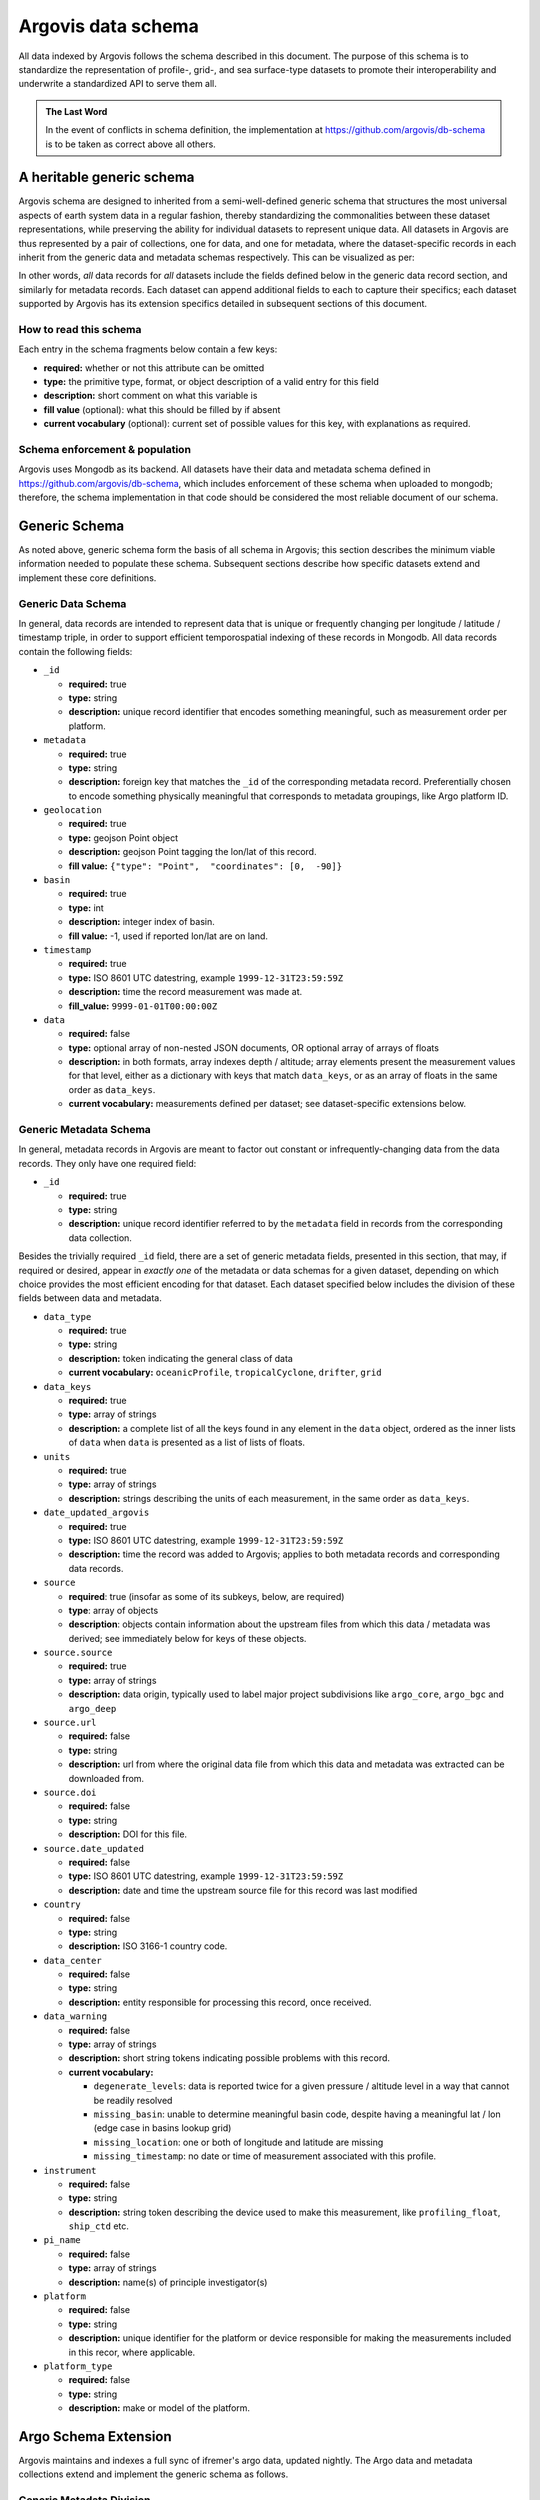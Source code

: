 .. _schema:

Argovis data schema
===================
All data indexed by Argovis follows the schema described in this document. The purpose of this schema is to standardize the representation of profile-, grid-, and sea surface-type datasets to promote their interoperability and underwrite a standardized API to serve them all.

.. admonition:: The Last Word

   In the event of conflicts in schema definition, the implementation at `https://github.com/argovis/db-schema <https://github.com/argovis/db-schema>`_ is to be taken as correct above all others.

A heritable generic schema
--------------------------

Argovis schema are designed to inherited from a semi-well-defined generic schema that structures the most universal aspects of earth system data in a regular fashion, thereby standardizing the commonalities between these dataset representations, while preserving the ability for individual datasets to represent unique data. All datasets in Argovis are thus represented by a pair of collections, one for data, and one for metadata, where the dataset-specific records in each inherit from the generic data and metadata schemas respectively. This can be visualized as per:

.. image:: ../images/schema.png

In other words, *all* data records for *all* datasets include the fields defined below in the generic data record section, and similarly for metadata records. Each dataset can append additional fields to each to capture their specifics; each dataset supported by Argovis has its extension specifics detailed in subsequent sections of this document.

How to read this schema
+++++++++++++++++++++++

Each entry in the schema fragments below contain a few keys:

- **required:** whether or not this attribute can be omitted
- **type:** the primitive type,  format,  or object description of a valid entry for this field
- **description:** short comment on what this variable is
- **fill value** (optional): what this should be filled by if absent
- **current vocabulary** (optional): current set of possible values for this key,  with explanations as required.

Schema enforcement & population
+++++++++++++++++++++++++++++++

Argovis uses Mongodb as its backend. All datasets have their data and metadata schema defined in `https://github.com/argovis/db-schema <https://github.com/argovis/db-schema>`_, which includes enforcement of these schema when uploaded to mongodb; therefore, the schema implementation in that code should be considered the most reliable document of our schema.

Generic Schema
--------------

As noted above, generic schema form the basis of all schema in Argovis; this section describes the minimum viable information needed to populate these schema. Subsequent sections describe how specific datasets extend and implement these core definitions.

Generic Data Schema
+++++++++++++++++++

In general, data records are intended to represent data that is unique or frequently changing per longitude / latitude / timestamp triple, in order to support efficient temporospatial indexing of these records in Mongodb. All data records contain the following fields:


- ``_id``

  - **required:** true
  - **type:** string
  - **description:** unique record identifier that encodes something meaningful, such as measurement order per platform.

- ``metadata``

  - **required:** true
  - **type:** string
  - **description:** foreign key that matches the ``_id`` of the corresponding metadata record. Preferentially chosen to encode something physically meaningful that corresponds to metadata groupings, like Argo platform ID.

- ``geolocation``

  - **required:** true
  - **type:** geojson Point object
  - **description:** geojson Point tagging the lon/lat of this record.
  - **fill value:** ``{"type": "Point",  "coordinates": [0,  -90]}``

- ``basin``

  - **required:** true
  - **type:** int
  - **description:** integer index of basin.
  - **fill value:** -1,  used if reported lon/lat are on land.

- ``timestamp``

  - **required:** true
  - **type:** ISO 8601 UTC datestring,  example ``1999-12-31T23:59:59Z``
  - **description:** time the record measurement was made at.
  - **fill_value:** ``9999-01-01T00:00:00Z``

- ``data``

  - **required:** false
  - **type:** optional array of non-nested JSON documents, OR optional array of arrays of floats
  - **description:** in both formats, array indexes depth / altitude; array elements present the measurement values for that level, either as a dictionary with keys that match ``data_keys``, or as an array of floats in the same order as ``data_keys``.
  - **current vocabulary:** measurements defined per dataset; see dataset-specific extensions below.

Generic Metadata Schema
+++++++++++++++++++++++

In general, metadata records in Argovis are meant to factor out constant or infrequently-changing data from the data records. They only have one required field:

- ``_id``

  - **required:** true
  - **type:** string
  - **description:** unique record identifier referred to by the ``metadata`` field in records from the corresponding data collection.

Besides the trivially required ``_id`` field, there are a set of generic metadata fields, presented in this section, that may, if required or desired, appear in *exactly one* of the metadata or data schemas for a given dataset, depending on which choice provides the most efficient encoding for that dataset. Each dataset specified below includes the division of these fields between data and metadata.

- ``data_type``

  - **required:** true
  - **type:** string
  - **description:** token indicating the general class of data
  - **current vocabulary:** ``oceanicProfile``,  ``tropicalCyclone``, ``drifter``, ``grid``

- ``data_keys`` 

  - **required:** true
  - **type:** array of strings
  - **description:** a complete list of all the keys found in any element in the ``data`` object, ordered as the inner lists of ``data`` when ``data`` is presented as a list of lists of floats.

- ``units`` 

  - **required:** true
  - **type:** array of strings
  - **description:** strings describing the units of each measurement, in the same order as ``data_keys``.

- ``date_updated_argovis``

  - **required:** true
  - **type:** ISO 8601 UTC datestring,  example ``1999-12-31T23:59:59Z``
  - **description:** time the record was added to Argovis; applies to both metadata records and corresponding data records.

- ``source``

  - **required**: true (insofar as some of its subkeys, below, are required)
  - **type**: array of objects
  - **description**: objects contain information about the upstream files from which this data / metadata was derived; see immediately below for keys of these objects.

- ``source.source``

  - **required:** true
  - **type:** array of strings
  - **description:** data origin, typically used to label major project subdivisions like ``argo_core``, ``argo_bgc`` and ``argo_deep``

- ``source.url``

  - **required:** false
  - **type:** string
  - **description:** url from where the original data file from which this data and metadata was extracted can be downloaded from.

- ``source.doi``

  - **required:** false
  - **type:** string
  - **description:** DOI for this file.

- ``source.date_updated``

  - **required:** false
  - **type:** ISO 8601 UTC datestring,  example ``1999-12-31T23:59:59Z``
  - **description:** date and time the upstream source file for this record was last modified

- ``country``

  - **required:** false
  - **type:** string
  - **description:** ISO 3166-1 country code.

- ``data_center``

  - **required:** false
  - **type:** string
  - **description:** entity responsible for processing this record, once received.

- ``data_warning``

  - **required:** false
  - **type:** array of strings
  - **description:** short string tokens indicating possible problems with this record.
  - **current vocabulary:**
  
    - ``degenerate_levels``: data is reported twice for a given pressure / altitude level in a way that cannot be readily resolved
    - ``missing_basin``: unable to determine meaningful basin code, despite having a meaningful lat / lon (edge case in basins lookup grid)
    - ``missing_location``: one or both of longitude and latitude are missing
    - ``missing_timestamp``: no date or time of measurement associated with this profile.

- ``instrument``

  - **required:** false
  - **type:** string
  - **description:** string token describing the device used to make this measurement,  like ``profiling_float``,  ``ship_ctd`` etc.

- ``pi_name``

  - **required:** false
  - **type:** array of strings
  - **description:** name(s) of principle investigator(s)

- ``platform``

  - **required:** false
  - **type:** string
  - **description:** unique identifier for the platform or device responsible for making the measurements included in this recor, where applicable.

- ``platform_type``

  - **required:** false
  - **type:** string
  - **description:** make or model of the platform.

Argo Schema Extension
---------------------

Argovis maintains and indexes a full sync of ifremer's argo data, updated nightly. The Argo data and metadata collections extend and implement the generic schema as follows.

Generic Metadata Division
+++++++++++++++++++++++++

Argo profiles divide the generic metadata fields between data and metadata records per the following. In general, Argo metadata records describe things that are consistent or slowly changing for a particular physical float, while a data record represents an individual profile.

 - Data records:

   - ``date_updated_argovis``
   - ``source``
   - ``data_warning``
   - ``data_keys`` (for BGC)
   - ``units`` (for BGC)

 - Metadata records:

   - ``data_type``
   - ``data_keys`` (for non-BGC)
   - ``units`` (for non-BGC)
   - ``country``
   - ``data_center``
   - ``instrument``
   - ``pi_name``
   - ``platform``
   - ``platform_type``

.. admonition:: Argo Keys and Units

   Notice that Argo ``data_keys`` and ``units`` may be recorded in *either* the data or metadata record. This is to accommodate BGC floats, the measured variables of which may change frequently and thus be more appropriate on the data record, versus core floats which essentially never change what they measure. Users should also note that this specifies the *backend* schema, as Argo data is stored in our database; our API will in fact place ``data_keys`` and ``units`` on the data document in all cases, to simplify consistency for users.

``_id`` construction
++++++++++++++++++++

 - Data records  ``_id``: ``<platform>_<cycle_number>``
 - Metadata records ``_id``: ``<platform>_m<metadata_number>``, where ``<metadata_number>`` counts from 0 and is prefixed with ``m`` to easily distinguish it from cycle number; allows distinctions to be made if a slow-changing metadata value, like ``pi_name``, changes over the lifetime of the float.

Argo-Specific Data Record Fields
++++++++++++++++++++++++++++++++

The following fields extend the generic data record for Argo:

- ``cycle_number``

  - **required:** true
  - **type:** int
  - **description:** probe cycle index

- ``data_keys_mode``

  - **required:** false
  - **type:** array of strings
  - **description:** array of strings order-matched to the entries of ``data_keys``,  with values indicating the variable's data mode
  - **current vocabulary:** ``R`` ealtime,  realtime ``A`` djusted,  or ``D`` elayed mode.

- ``geolocation_argoqc``

  - **required:** false
  - **type:** int
  - **description:** Argo's position QC flag
  - **fill value:** -1

- ``profile_direction``

  - **required:** false
  - **type:** string
  - **description:** whether the profile was gathered as the float ascended or descended
  - **current vocabulary:** ``A`` scending or ``D`` escending.

- ``timestamp_argoqc``

  - **required:** false
  - **type:** int
  - **description:** Argo's date QC flag
  - **fill value:** -1

- ``vertical_sampling_scheme``

  - **required:** false
  - **type:** string
  - **description:** sampling scheme for this profile.
  - **current vocabulary:** see Argo ref table 16

Argo-Specific Metadata Record Fields
++++++++++++++++++++++++++++++++++++

The following fields extend the generic metadata records for Argo:

- ``fleetmonitoring``

  - **required:** false
  - **type:** string
  - **description:** URL for this float at https://fleetmonitoring.euro-argo.eu/float/

- ``oceanops``

  - **required:** false
  - **type:** string
  - **description:** URL for this float at https://www.ocean-ops.org/board/wa/Platform

- ``positioning_system``

  - **required:** false
  - **type:** string
  - **description:** positioning system for this float.
  - **current vocabulary**: see Argo ref table 9

- ``wmo_inst_type``

  - **required:** false
  - **type**: string
  - **description:** instrument type as indexed by Argo.
  - **current vocabulary:** see Argo ref table 8

Implementation
++++++++++++++

Implementation of Argo's schema and pipelines to load the data from ifremer can be found at the following links.

 - Schema implementation and indexing: `https://github.com/argovis/db-schema/blob/main/argo.py <https://github.com/argovis/db-schema/blob/main/argo.py>`_
 - Upload pipeline: `https://github.com/argovis/ifremer-sync <https://github.com/argovis/ifremer-sync>`_

CCHDO Schema Extension
------------------------

Argovis serves a selection of ship-based profiles curated by our colleagues at CCHDO. The CCHDO data and metadata collections extend and implement the generic schema as follows.

Generic Metadata Division
+++++++++++++++++++++++++

CCHDO profiles divide the generic metadata fields between data and metadata records per the following. In general, CCHDO metadata records describe things that are consistent or slowly changing for a particular CCHDO cruise, while a data record represents a single profile.

 - Data records:

   - ``source``
   - ``data_warning``
   - ``data_keys``
   - ``units``

 - Metadata records:

   - ``date_updated_argovis``  
   - ``data_type``
   - ``country``
   - ``data_center``
   - ``instrument``
   - ``pi_name``

``_id`` construction
++++++++++++++++++++

 - Data records ``_id``: ``expo_<expocode>_sta_<station>_cast_<cast>``
 - Metadata records ``_id``: ``<cchdo_cruise_id>_m<metadata_number>``,  where ``<metadata_number>``` counts from 0 and is prefixed with ``m`` similar to Argo; allows distinctions to be made if a slow-changing metadata value, like ``pi_name``, changes over the lifetime of the cruise.

CCHDO-Specific Data Record Fields
+++++++++++++++++++++++++++++++++++

The following fields extend the generic data records for CCHDO:

 - ``station``
 - ``cast``

CCHDO-Specific Metadata Record Fields
+++++++++++++++++++++++++++++++++++++++

The following fields extend the generic metadata records for CCHDO:

 - ``expocode``
 - ``cchdo_cruise_id``
 - ``woce_lines``

Implementation
++++++++++++++

Implementation of CCHDO's schema and pipelines to load the data from CCHDO can be found at the following links.

 - Schema implementation and indexing: `https://github.com/argovis/db-schema/blob/main/cchdo.py <https://github.com/argovis/db-schema/blob/main/cchdo.py>`_
 - Upload pipeline: original from CCHDO: `https://github.com/cchdo/argovis_convert_netcdf_to_json <https://github.com/cchdo/argovis_convert_netcdf_to_json>`_; also see fork and branch `https://github.com/BillMills/argovis_convert_netcdf_to_json/tree/2022Q3 <https://github.com/BillMills/argovis_convert_netcdf_to_json/tree/2022Q3>`_ for schema compliance and mongo upload.

Drifter Schema Extension
------------------------

Argovis indexes a subset of the hourly dataset from the `NOAA Global Drifter Program <https://www.aoml.noaa.gov/phod/gdp/index.php>`_, version 2.00 (beta pre-release) (`Elipot et al. 2016 <http://dx.doi.org/10.1002/2016JC011716>`_, `Elipot et al. 2022 arXiv preprint <https://arxiv.org/abs/2201.08289v1>`_). See `https://github.com/argovis/drifter-sync <https://github.com/argovis/drifter-sync>`_ for data parsing and loading.

Global Drifter Program data and metadata collections extend and implement the generic schema as follows.

Generic Metadata Division
+++++++++++++++++++++++++

Global Drifter Program measurements place all metadata fields in their metadata records; drifter data records correspond exactly to generic data records, while metadata records are per platform.

``_id`` construction
++++++++++++++++++++

 - Data records ``_id``: ``<platform>_<measurement_index>``
 - Metadata records ``_id``: ``<platform>``.

Drifter-Specific Data Record Fields
+++++++++++++++++++++++++++++++++++

None. Drifter data records are exactly the generic data record specification.

Drifter-Specific Metadata Record Fields
+++++++++++++++++++++++++++++++++++++++

  - ``rowsize``
  - ``WMO``
  - ``expno``
  - ``deploy_date``
  - ``deploy_lon``
  - ``deploy_lat``
  - ``end_date``
  - ``end_lon``
  - ``end_lat``
  - ``drogue_lost_date``
  - ``typedeath``
  - ``typebuoy``
  - ``long_name``

Implementation
++++++++++++++

 - Schema implementation and indexing: `https://github.com/argovis/db-schema/blob/main/drifters.py <https://github.com/argovis/db-schema/blob/main/drifters.py>`_
 - Upload pipeline: `https://github.com/argovis/drifter-sync <https://github.com/argovis/drifter-sync>`_

Tropical Cyclone Schema Extension
---------------------------------

HURDAT and JTWC tropical cyclone data is indexed by Argovis; TC data and metadata collections extend and implement the generic schema as follows.

Generic Metadata Division
+++++++++++++++++++++++++

Tropical cyclone records place all generic metadata fields in their metadata records.

``_id`` construction
++++++++++++++++++++

 - Data records ``_id``: ``<TCID>_<YYYY><MM><DD><HH><MM><SS>``, where ``<TCID>`` is the ID of the cyclone measurement from the upstream data source.
 - Metadata records ``_id``: ``<TCID>``

TC-Specific Data Record Fields
++++++++++++++++++++++++++++++

 - ``record_identifier``
 - ``class``

TC-Specific Metadata Record Fields
++++++++++++++++++++++++++++++++++

 - ``name``
 - ``num``

Implementation
++++++++++++++

Implementation of tropical cyclone schema and pipelines to load the data from source CSVs can be found at the following links.

 - Schema implementation and indexing: `https://github.com/argovis/db-schema/blob/main/tc.py <https://github.com/argovis/db-schema/blob/main/tc.py>`_
 - Upload pipeline: `https://github.com/argovis/tc-sync <https://github.com/argovis/tc-sync>`_

Gridded Product Schema Extension
--------------------------------

Argovis includes the total temperature and salinity grids from `Roemmich-Gilson <https://sio-argo.ucsd.edu/RG_Climatology.html>`_, and the ocean heat content grid described at `https://zenodo.org/record/6131625 <https://zenodo.org/record/6131625>`_. Gridded product data and metadata collections extend and implement the generic schema as follows.

Generic Metadata Division
+++++++++++++++++++++++++

Gridded products place all metadata fields in their metadata records; grid data records correspond exactly to generic data records, while metadata records are per grid product.

``_id`` construction
++++++++++++++++++++

 - Data records ``_id``: ``<yyyymmddhhmmss>_<longitude>_<latitude>``
 - Metadata records ``_id``: ``<grid name>``

Grid-Specific Data Record Fields
++++++++++++++++++++++++++++++++

None. Grid data records are exactly the generic data record specification.

Grid-Specific Metadata Record Fields
++++++++++++++++++++++++++++++++++++

 - ``levels``
 - ``lonrange``
 - ``latrange``
 - ``timerange``
 - ``loncell``
 - ``latcell``

.. admonition:: Shared grid metadata collection

   Unlike other data products which each get their own metadata collection, all gridded products share the same metadata collection, ``gridMeta``. This is because for a given gridded data product, there are only a few or even just one metadata record - it seems silly to make a collection for each.

Implementation
++++++++++++++

 - Schema implementation and indexing: `https://github.com/argovis/db-schema/blob/main/grids.py <https://github.com/argovis/db-schema/blob/main/grids.py>`_

 - Upload pipeline: `https://github.com/argovis/grid-sync <https://github.com/argovis/grid-sync>_`

*Last reviewed 2022-09-15*